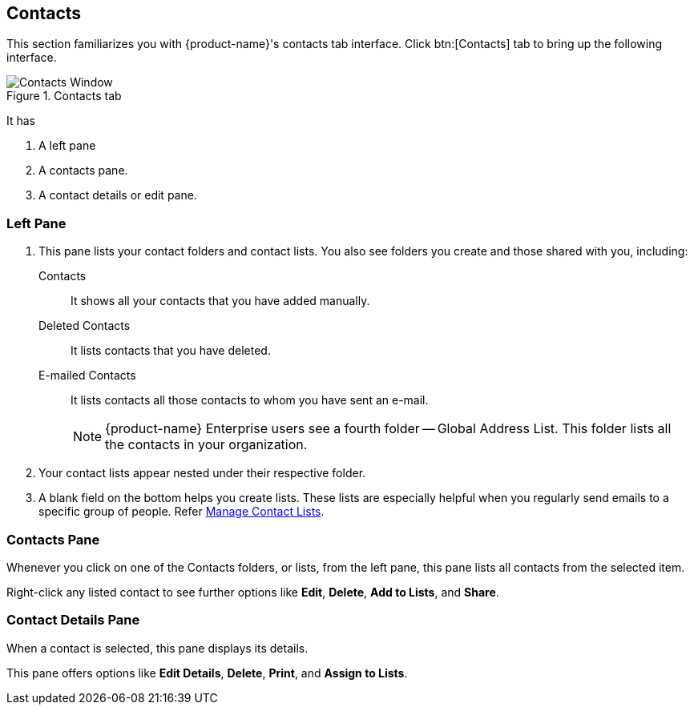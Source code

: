 == Contacts
This section familiarizes you with {product-name}'s contacts tab interface. Click btn:[Contacts] tab to bring up the following interface.

.Contacts tab
image::images/screenshots/contact-window-blank.png[Contacts Window]

It has

. A left pane
. A contacts pane.
. A contact details or edit pane.

=== Left Pane

. This pane lists your contact folders and contact lists. You also see folders you create and those shared with you, including:
 Contacts:: It shows all your contacts that you have added manually.
 Deleted Contacts:: It lists contacts that you have deleted.
 E-mailed Contacts:: It lists contacts all those contacts to whom you have sent an e-mail.
+
NOTE: {product-name} Enterprise users see a fourth folder -- Global Address List. This folder lists all the contacts in your organization.

. Your contact lists appear nested under their respective folder.
. A blank field on the bottom helps you create lists.
These lists are especially helpful when you regularly send emails to a specific group of people.
Refer <<contacts-manage-groups.adoc#_manage_contact_groups, Manage Contact Lists>>.


=== Contacts Pane

Whenever you click on one of the Contacts folders, or lists, from the left pane, this pane lists all contacts from the selected item.

Right-click any listed contact to see further options like **Edit**, **Delete**, **Add to Lists**, and **Share**.

=== Contact Details Pane

When a contact is selected, this pane displays its details.

This pane offers options like **Edit Details**, **Delete**, *Print*, and **Assign to Lists**.